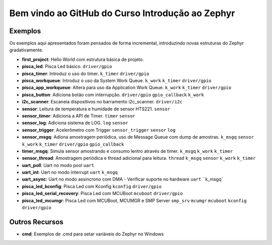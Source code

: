 
.. Zephyr Course documentation master file, created by
   sphinx-quickstart on Fri Apr 29 14:43:22 2022.
   You can adapt this file completely to your liking, but it should at least
   contain the root `toctree` directive.

Bem vindo ao GitHub do Curso Introdução ao Zephyr
===================================================



=================================
Exemplos
=================================

Os exemplos aqui apresentados foram pensados de forma incremental, introduzindo
novas estruturas do Zephyr gradativamente.

* **first_project**: Hello World com estrutura básica de projeto.
* **pisca_led**: Pisca Led básico. 
  ``driver/gpio``
* **pisca_timer**: Introduz o uso do timer. 
  ``k_timer`` ``driver/gpio`` 
* **pisca_workqueue**:  Introduz o uso da System Work Queue.
  ``k_work`` ``k_timer`` ``driver/gpio``  
* **pisca_app_workqueue**: Altera para uso da Application Work Queue.
  ``k_work`` ``k_timer`` ``driver/gpio`` 
* **pisca_button**: Adiciona botão com interrupção. 
  ``driver/gpio`` ``gpio_callback`` ``k_work``
* **i2c_scanner**: Escaneia dispositivos no barramento i2c_scanner.
  ``driver/i2c``
* **sensor**: Leitura de temperatura e humidade de sensor HTS221.
  ``sensor``
* **sensor_timer**: Adiciona a API de Timer.
  ``timer`` ``sensor``
* **sensor_log**: Adiciona sistema de LOG.
  ``log`` ``sensor``
* **sensor_trigger**: Acelerômetro com Trigger
  ``sensor_trigger`` ``sensor`` ``log``
* **sensor_msgq**: Adiona amostragem periódica, uso de Message Queue com dump de amostras.
  ``k_msgq`` ``sensor`` ``k_work``  ``k_timer`` ``driver/gpio`` ``gpio_callback``
* **timer_msgq**: Simula sensor amostrando e consumo lentro através de timer.
  ``k_msgq`` ``k_work``  ``k_timer``
* **sensor_thread**: Amostragem periódica e thread adicional para leitura.
  ``thread`` ``k_msgq`` ``sensor`` ``k_work``  ``k_timer``
* **uart_poll**: Uart no modo pool
  ``uart``
* **uart_int**: Uart no modo interrupt
  ``uart`` ``k_msgq``
* **uart_async**: Uart no modo assincrono com DMA - Verificar suporte no hardware
  ``uart`` ``k_msgq`
* **pisca_led_kconfig**: Pisca Led com Kconfig 
  ``kconfig`` ``driver/gpio``
* **pisca_led_serial_recovery**: Pisca Led com MCUBoot 
  ``mcuboot`` ``driver/gpio``
* **pisca_led_mcumgr**: Pisca Led com MCUBoot, MCUMGR e SMP Server
  ``smp_srv`` ``mcumgr`` ``mcuboot`` ``kconfig`` ``driver/gpio``


=================================
Outros Recursos
=================================
* **cmd**: Exemplos de .cmd para setar variáveis do Zephyr no Windows
